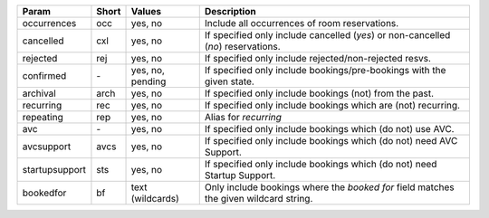 
==============  =====  ================  =======================================================================
Param           Short  Values            Description
==============  =====  ================  =======================================================================
occurrences     occ    yes, no           Include all occurrences of room reservations.
cancelled       cxl    yes, no           If specified only include cancelled (*yes*) or
                                         non-cancelled (*no*) reservations.
rejected        rej    yes, no           If specified only include rejected/non-rejected resvs.
confirmed       `-`    yes, no, pending  If specified only include bookings/pre-bookings with the
                                         given state.
archival        arch   yes, no           If specified only include bookings (not) from the past.
recurring       rec    yes, no           If specified only include bookings which are (not) recurring.
repeating       rep    yes, no           Alias for *recurring*
avc             `-`    yes, no           If specified only include bookings which (do not) use AVC.
avcsupport      avcs   yes, no           If specified only include bookings which (do not) need AVC Support.
startupsupport  sts    yes, no           If specified only include bookings which (do not) need Startup Support.
bookedfor       bf     text (wildcards)  Only include bookings where the *booked for* field matches the
                                         given wildcard string.
==============  =====  ================  =======================================================================
